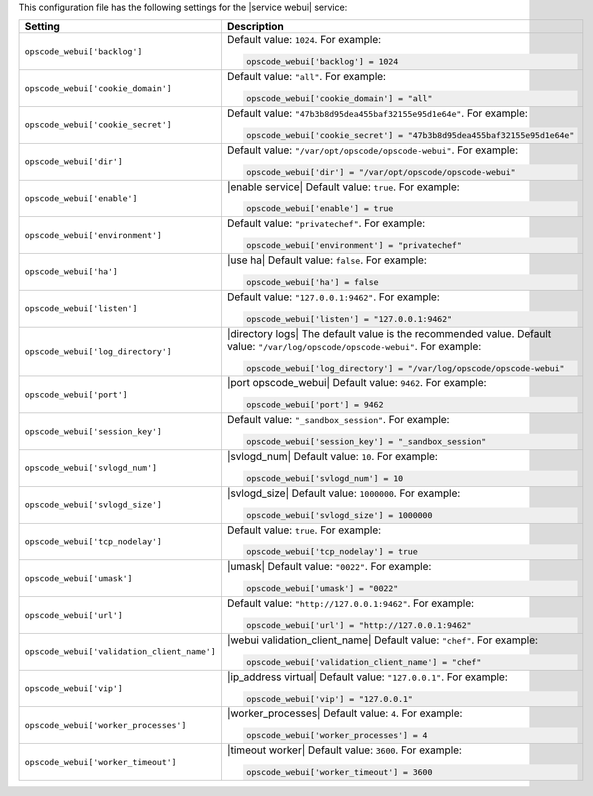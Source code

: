 .. The contents of this file may be included in multiple topics.
.. This file should not be changed in a way that hinders its ability to appear in multiple documentation sets.


This configuration file has the following settings for the |service webui| service:

.. list-table::
   :widths: 200 300
   :header-rows: 1

   * - Setting
     - Description
   * - ``opscode_webui['backlog']``
     - Default value: ``1024``. For example:

       .. code-block:: ruby

          opscode_webui['backlog'] = 1024

   * - ``opscode_webui['cookie_domain']``
     - Default value: ``"all"``. For example:

       .. code-block:: ruby

          opscode_webui['cookie_domain'] = "all"

   * - ``opscode_webui['cookie_secret']``
     - Default value: ``"47b3b8d95dea455baf32155e95d1e64e"``. For example:

       .. code-block:: ruby

          opscode_webui['cookie_secret'] = "47b3b8d95dea455baf32155e95d1e64e"

   * - ``opscode_webui['dir']``
     - Default value: ``"/var/opt/opscode/opscode-webui"``. For example:

       .. code-block:: ruby

          opscode_webui['dir'] = "/var/opt/opscode/opscode-webui"

   * - ``opscode_webui['enable']``
     - |enable service| Default value: ``true``. For example:

       .. code-block:: ruby

          opscode_webui['enable'] = true

   * - ``opscode_webui['environment']``
     - Default value: ``"privatechef"``. For example:

       .. code-block:: ruby

          opscode_webui['environment'] = "privatechef"

   * - ``opscode_webui['ha']``
     - |use ha| Default value: ``false``. For example:

       .. code-block:: ruby

          opscode_webui['ha'] = false

   * - ``opscode_webui['listen']``
     - Default value: ``"127.0.0.1:9462"``. For example:

       .. code-block:: ruby

          opscode_webui['listen'] = "127.0.0.1:9462"

   * - ``opscode_webui['log_directory']``
     - |directory logs| The default value is the recommended value. Default value: ``"/var/log/opscode/opscode-webui"``. For example:

       .. code-block:: ruby

          opscode_webui['log_directory'] = "/var/log/opscode/opscode-webui"

   * - ``opscode_webui['port']``
     - |port opscode_webui| Default value: ``9462``. For example:

       .. code-block:: ruby

          opscode_webui['port'] = 9462

   * - ``opscode_webui['session_key']``
     - Default value: ``"_sandbox_session"``. For example:

       .. code-block:: ruby

          opscode_webui['session_key'] = "_sandbox_session"

   * - ``opscode_webui['svlogd_num']``
     - |svlogd_num| Default value: ``10``. For example:

       .. code-block:: ruby

          opscode_webui['svlogd_num'] = 10

   * - ``opscode_webui['svlogd_size']``
     - |svlogd_size| Default value: ``1000000``. For example:

       .. code-block:: ruby

          opscode_webui['svlogd_size'] = 1000000

   * - ``opscode_webui['tcp_nodelay']``
     - Default value: ``true``. For example:

       .. code-block:: ruby

          opscode_webui['tcp_nodelay'] = true

   * - ``opscode_webui['umask']``
     - |umask| Default value: ``"0022"``. For example:

       .. code-block:: ruby

          opscode_webui['umask'] = "0022"

   * - ``opscode_webui['url']``
     - Default value: ``"http://127.0.0.1:9462"``. For example:

       .. code-block:: ruby

          opscode_webui['url'] = "http://127.0.0.1:9462"

   * - ``opscode_webui['validation_client_name']``
     - |webui validation_client_name| Default value: ``"chef"``. For example:

       .. code-block:: ruby

          opscode_webui['validation_client_name'] = "chef"

   * - ``opscode_webui['vip']``
     - |ip_address virtual| Default value: ``"127.0.0.1"``. For example:

       .. code-block:: ruby

          opscode_webui['vip'] = "127.0.0.1"

   * - ``opscode_webui['worker_processes']``
     - |worker_processes| Default value: ``4``. For example:

       .. code-block:: ruby

          opscode_webui['worker_processes'] = 4

   * - ``opscode_webui['worker_timeout']``
     - |timeout worker| Default value: ``3600``. For example:

       .. code-block:: ruby

          opscode_webui['worker_timeout'] = 3600

